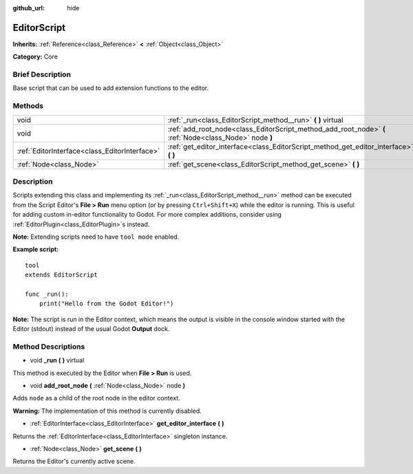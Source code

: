 :github_url: hide

.. Generated automatically by doc/tools/makerst.py in Godot's source tree.
.. DO NOT EDIT THIS FILE, but the EditorScript.xml source instead.
.. The source is found in doc/classes or modules/<name>/doc_classes.

.. _class_EditorScript:

EditorScript
============

**Inherits:** :ref:`Reference<class_Reference>` **<** :ref:`Object<class_Object>`

**Category:** Core

Brief Description
-----------------

Base script that can be used to add extension functions to the editor.

Methods
-------

+-----------------------------------------------+--------------------------------------------------------------------------------------------------------+
| void                                          | :ref:`_run<class_EditorScript_method__run>` **(** **)** virtual                                        |
+-----------------------------------------------+--------------------------------------------------------------------------------------------------------+
| void                                          | :ref:`add_root_node<class_EditorScript_method_add_root_node>` **(** :ref:`Node<class_Node>` node **)** |
+-----------------------------------------------+--------------------------------------------------------------------------------------------------------+
| :ref:`EditorInterface<class_EditorInterface>` | :ref:`get_editor_interface<class_EditorScript_method_get_editor_interface>` **(** **)**                |
+-----------------------------------------------+--------------------------------------------------------------------------------------------------------+
| :ref:`Node<class_Node>`                       | :ref:`get_scene<class_EditorScript_method_get_scene>` **(** **)**                                      |
+-----------------------------------------------+--------------------------------------------------------------------------------------------------------+

Description
-----------

Scripts extending this class and implementing its :ref:`_run<class_EditorScript_method__run>` method can be executed from the Script Editor's **File > Run** menu option (or by pressing ``Ctrl+Shift+X``) while the editor is running. This is useful for adding custom in-editor functionality to Godot. For more complex additions, consider using :ref:`EditorPlugin<class_EditorPlugin>`\ s instead.

**Note:** Extending scripts need to have ``tool mode`` enabled.

**Example script:**

::

    tool
    extends EditorScript
    
    func _run():
        print("Hello from the Godot Editor!")

**Note:** The script is run in the Editor context, which means the output is visible in the console window started with the Editor (stdout) instead of the usual Godot **Output** dock.

Method Descriptions
-------------------

.. _class_EditorScript_method__run:

- void **_run** **(** **)** virtual

This method is executed by the Editor when **File > Run** is used.

.. _class_EditorScript_method_add_root_node:

- void **add_root_node** **(** :ref:`Node<class_Node>` node **)**

Adds ``node`` as a child of the root node in the editor context.

**Warning:** The implementation of this method is currently disabled.

.. _class_EditorScript_method_get_editor_interface:

- :ref:`EditorInterface<class_EditorInterface>` **get_editor_interface** **(** **)**

Returns the :ref:`EditorInterface<class_EditorInterface>` singleton instance.

.. _class_EditorScript_method_get_scene:

- :ref:`Node<class_Node>` **get_scene** **(** **)**

Returns the Editor's currently active scene.

